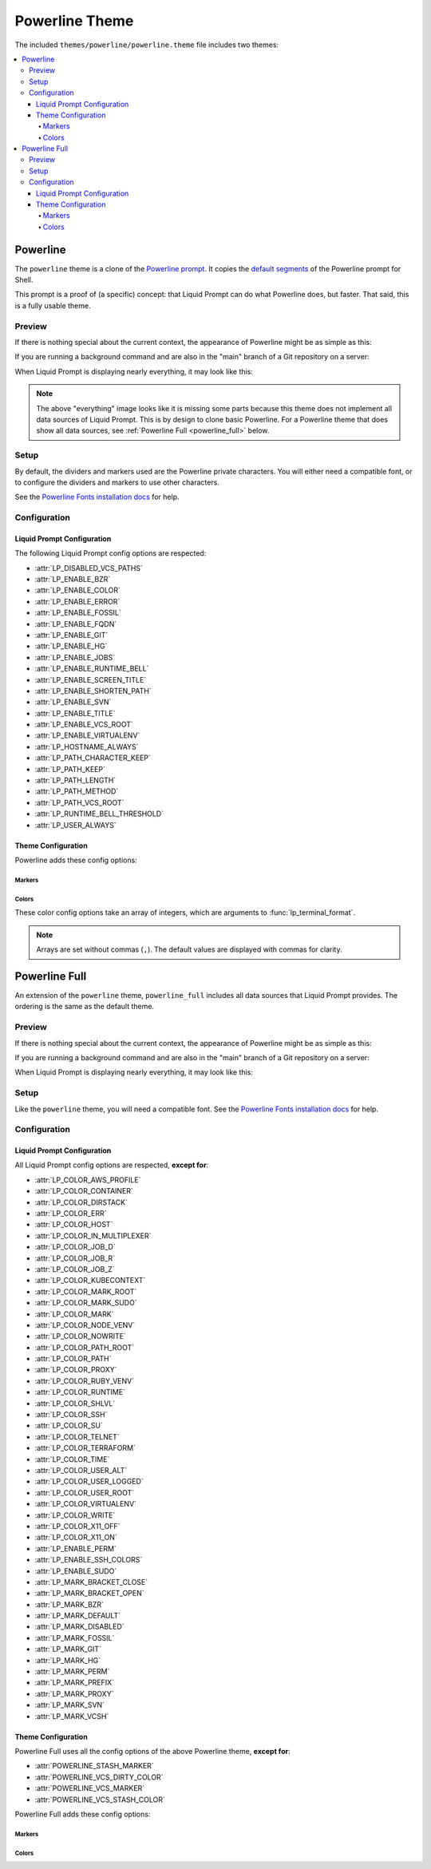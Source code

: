 ***************
Powerline Theme
***************

The included ``themes/powerline/powerline.theme`` file includes two themes:

.. contents::
   :local:

Powerline
*********

The ``powerline`` theme is a clone of the `Powerline prompt`_. It copies the
`default segments`_ of the Powerline prompt for Shell.

This prompt is a proof of (a specific) concept: that Liquid Prompt can do what
Powerline does, but faster.
That said, this is a fully usable theme.

.. versionadded:: 2.0

.. _`Powerline prompt`: https://github.com/powerline/powerline
.. _`default segments`: https://github.com/powerline/powerline/blob/2.8/powerline/config_files/themes/shell/default.json

Preview
=======

If there is nothing special about the current context, the appearance of
Powerline might be as simple as this:

.. image:: powerline-short.png
   :alt:  user  ~  

If you are running a background command and are also in the "main" branch of a
Git repository on a server:

.. image:: powerline-med.png
   :alt:   server  user  ~  liquidprompt  1   main  

When Liquid Prompt is displaying nearly everything, it may look like this:

.. image:: powerline-long.png
   :alt:   server  user  (e) pyenv  ~   …   liquidprompt   …   theme  
       3   main  ST 1  125  

.. note::
   The above "everything" image looks like it is missing some parts because this
   theme does not implement all data sources of Liquid Prompt. This is by design
   to clone basic Powerline. For a Powerline theme that does show all data
   sources, see :ref:`Powerline Full <powerline_full>` below.

Setup
=====

By default, the dividers and markers used are the Powerline private characters.
You will either need a compatible font, or to configure the dividers and markers
to use other characters.

See the `Powerline Fonts installation docs`_ for help.

.. _`Powerline fonts installation docs`: https://powerline.readthedocs.io/en/latest/installation.html#fonts-installation

Configuration
=============

Liquid Prompt Configuration
---------------------------
The following Liquid Prompt config options are respected:

* :attr:`LP_DISABLED_VCS_PATHS`
* :attr:`LP_ENABLE_BZR`
* :attr:`LP_ENABLE_COLOR`
* :attr:`LP_ENABLE_ERROR`
* :attr:`LP_ENABLE_FOSSIL`
* :attr:`LP_ENABLE_FQDN`
* :attr:`LP_ENABLE_GIT`
* :attr:`LP_ENABLE_HG`
* :attr:`LP_ENABLE_JOBS`
* :attr:`LP_ENABLE_RUNTIME_BELL`
* :attr:`LP_ENABLE_SCREEN_TITLE`
* :attr:`LP_ENABLE_SHORTEN_PATH`
* :attr:`LP_ENABLE_SVN`
* :attr:`LP_ENABLE_TITLE`
* :attr:`LP_ENABLE_VCS_ROOT`
* :attr:`LP_ENABLE_VIRTUALENV`
* :attr:`LP_HOSTNAME_ALWAYS`
* :attr:`LP_PATH_CHARACTER_KEEP`
* :attr:`LP_PATH_KEEP`
* :attr:`LP_PATH_LENGTH`
* :attr:`LP_PATH_METHOD`
* :attr:`LP_PATH_VCS_ROOT`
* :attr:`LP_RUNTIME_BELL_THRESHOLD`
* :attr:`LP_USER_ALWAYS`

Theme Configuration
-------------------

Powerline adds these config options:

Markers
_______

.. attribute:: POWERLINE_HARD_DIVIDER
   :type: string
   :value: ""  # U+E0B0

   The divider character between sections, defaults to the private character
   used in Powerline fonts that looks like a solid right arrow.

.. attribute:: POWERLINE_PYTHON_ENV_MARKER
   :type: string
   :value: "(e) "

   The marker string used to indicate the following string is a Python
   environment.

.. attribute:: POWERLINE_ROOT_MARKER
   :type: string
   :value: "#"

   The marker character used to indicate a root session.

.. attribute:: POWERLINE_SECURE_MARKER
   :type: string
   :value: ""  # U+E0A2

   The marker character used to indicate a SSH session, defaults to the
   private character used in Powerline fonts that looks like a lock.

.. attribute:: POWERLINE_SOFT_DIVIDER
   :type: string
   :value: ""  # U+E0B1

   The divider character between similar sections, defaults to the private
   character used in Powerline fonts that looks like a thin right arrow.

.. attribute:: POWERLINE_SPACER
   :type: string
   :value: " "  # U+00A0: non-breaking space

   The marker character used to pad sections, defaults to the
   non-breaking space character.

   To add more padding, add more spaces to this string.

   A non-breaking space is needed in some fonts to prevent multiple spaces from
   collapsing to one space, loosing the padding.

.. attribute:: POWERLINE_STASH_MARKER
   :type: string
   :value: "ST"

   The marker string used to indicate stashes exist in the VCS repository.

.. attribute:: POWERLINE_VCS_MARKER
   :type: string
   :value: ""  # U+E0A0

   The marker character used to indicate a VCS repository, defaults to the
   private character used in Powerline fonts that looks like a branching commit
   history.

Colors
______

These color config options take an array of integers, which are arguments to
:func:`lp_terminal_format`.

.. note::
   Arrays are set without commas (``,``). The default values are displayed with
   commas for clarity.

.. attribute:: POWERLINE_ERROR_COLOR
   :type: array<int>
   :value: (231, 52, 0, 0, 7, 1)

   Color for the error code section.

.. attribute:: POWERLINE_HOST_COLOR
   :type: array<int>
   :value: (220, 166, 0, 0, 3, 2)

   Color for the hostname section.

.. attribute:: POWERLINE_JOBS_COLOR
   :type: array<int>
   :value: (220, 166, 0, 0, 3, 2)

   Color for the shell jobs section.

.. attribute:: POWERLINE_PATH_COLOR
   :type: array<int>
   :value: (250, 240, 0, 0, 7, 0)

   Color for the current working directory section.

.. attribute:: POWERLINE_PATH_LAST_COLOR
   :type: array<int>
   :value: (252, 240, 1, 0, 7, 0)

   Color for the current working directory last subsection.

.. attribute:: POWERLINE_PATH_SEPARATOR_COLOR
   :type: array<int>
   :value: (245, 240, 0, 0, 7, 0)

   Color for the current working directory subsection separator.

.. attribute:: POWERLINE_PATH_SHORTENED_COLOR
   :type: array<int>
   :value: (245, 240, 0, 0, 7, 0)

   Color for any sections in the current working directory that are shortened to
   make the path fit in :attr:`LP_PATH_LENGTH`.

.. attribute:: POWERLINE_PATH_VCS_COLOR
   :type: array<int>
   :value: (147, 240, 1, 0, 4, 0)

   Color for the current working directory segment corresponding to the current
   VCS repository root directory.

   :attr:`LP_PATH_VCS_ROOT` must be enabled to have any effect.

.. attribute:: POWERLINE_PYTHON_ENV_COLOR
   :type: array<int>
   :value: (231, 74, 0, 0, 7, 4)

   Color for the Python environment section.

.. attribute:: POWERLINE_USER_COLOR
   :type: array<int>
   :value: (231, 31, 1, 0, 7, 6)

   Color for the username section.

.. attribute:: POWERLINE_VCS_CLEAN_COLOR
   :type: array<int>
   :value: (250, 236, 0, 0, 7, 0)

   Color for the VCS section if the repository is clean.

.. attribute:: POWERLINE_VCS_DIRTY_COLOR
   :type: array<int>
   :value: (220, 236, 0, 0, 3, 0)

   Color for the VCS section if the repository is not clean.

.. attribute:: POWERLINE_VCS_STASH_COLOR
   :type: array<int>
   :value: (220, 236, 0, 0, 3, 0)

   Color for the VCS stash subsection.

.. _powerline_full:

Powerline Full
**************

An extension of the ``powerline`` theme, ``powerline_full`` includes all data
sources that Liquid Prompt provides. The ordering is the same as the default
theme.

.. versionadded:: 2.0

Preview
=======

If there is nothing special about the current context, the appearance of
Powerline might be as simple as this:

.. image:: powerline_full-short.png
   :alt:  user  ~  

If you are running a background command and are also in the "main" branch of a
Git repository on a server:

.. image:: powerline_full-med.png
   :alt:  1&  user   server  ~  liquidprompt  main  

When Liquid Prompt is displaying nearly everything, it may look like this:

.. image:: powerline_full-long.png
   :alt:  🕤  ⌁24%  ⌂1.68  θ90°  3d/2&/1z  user   server  ~   …   
       liquidprompt   …   theme  ⚞3  (e) pyenv  main(+10/-5,+3/-1)+*  20s 
        125  

Setup
=====

Like the ``powerline`` theme, you will need a compatible font.
See the `Powerline Fonts installation docs`_ for help.

Configuration
=============

Liquid Prompt Configuration
---------------------------
All Liquid Prompt config options are respected, **except for**:

* :attr:`LP_COLOR_AWS_PROFILE`
* :attr:`LP_COLOR_CONTAINER`
* :attr:`LP_COLOR_DIRSTACK`
* :attr:`LP_COLOR_ERR`
* :attr:`LP_COLOR_HOST`
* :attr:`LP_COLOR_IN_MULTIPLEXER`
* :attr:`LP_COLOR_JOB_D`
* :attr:`LP_COLOR_JOB_R`
* :attr:`LP_COLOR_JOB_Z`
* :attr:`LP_COLOR_KUBECONTEXT`
* :attr:`LP_COLOR_MARK_ROOT`
* :attr:`LP_COLOR_MARK_SUDO`
* :attr:`LP_COLOR_MARK`
* :attr:`LP_COLOR_NODE_VENV`
* :attr:`LP_COLOR_NOWRITE`
* :attr:`LP_COLOR_PATH_ROOT`
* :attr:`LP_COLOR_PATH`
* :attr:`LP_COLOR_PROXY`
* :attr:`LP_COLOR_RUBY_VENV`
* :attr:`LP_COLOR_RUNTIME`
* :attr:`LP_COLOR_SHLVL`
* :attr:`LP_COLOR_SSH`
* :attr:`LP_COLOR_SU`
* :attr:`LP_COLOR_TELNET`
* :attr:`LP_COLOR_TERRAFORM`
* :attr:`LP_COLOR_TIME`
* :attr:`LP_COLOR_USER_ALT`
* :attr:`LP_COLOR_USER_LOGGED`
* :attr:`LP_COLOR_USER_ROOT`
* :attr:`LP_COLOR_VIRTUALENV`
* :attr:`LP_COLOR_WRITE`
* :attr:`LP_COLOR_X11_OFF`
* :attr:`LP_COLOR_X11_ON`
* :attr:`LP_ENABLE_PERM`
* :attr:`LP_ENABLE_SSH_COLORS`
* :attr:`LP_ENABLE_SUDO`
* :attr:`LP_MARK_BRACKET_CLOSE`
* :attr:`LP_MARK_BRACKET_OPEN`
* :attr:`LP_MARK_BZR`
* :attr:`LP_MARK_DEFAULT`
* :attr:`LP_MARK_DISABLED`
* :attr:`LP_MARK_FOSSIL`
* :attr:`LP_MARK_GIT`
* :attr:`LP_MARK_HG`
* :attr:`LP_MARK_PERM`
* :attr:`LP_MARK_PREFIX`
* :attr:`LP_MARK_PROXY`
* :attr:`LP_MARK_SVN`
* :attr:`LP_MARK_VCSH`

Theme Configuration
-------------------

Powerline Full uses all the config options of the above Powerline theme,
**except for**:

* :attr:`POWERLINE_STASH_MARKER`
* :attr:`POWERLINE_VCS_DIRTY_COLOR`
* :attr:`POWERLINE_VCS_MARKER`
* :attr:`POWERLINE_VCS_STASH_COLOR`

Powerline Full adds these config options:

Markers
_______

.. attribute:: POWERLINE_AWS_PROFILE_MARKER
   :type: string
   :value: "AWS: "

   The marker string used to indicate the following string is the name of an
   AWS profile.

   .. versionadded:: 2.1

.. attribute:: POWERLINE_CHROOT_MARKER
   :type: string
   :value: "chroot: "

   The marker string used to indicate the following string is a chroot.

.. attribute:: POWERLINE_KUBECONTEXT_MARKER
   :type: string
   :value: $LP_MARK_KUBECONTEXT

   The marker string used to indicate the following string is the name of a
   ``kubectl`` context.

   .. versionadded:: 2.1

.. attribute:: POWERLINE_NODE_ENV_MARKER
   :type: string
   :value: "node: "

   The marker string used to indicate the following string is a Node.js
   environment.

   .. versionadded:: 2.1

.. attribute:: POWERLINE_PROXY_MARKER
   :type: string
   :value: "proxy: "

   The marker string used to indicate the following string is a HTTP proxy.

.. attribute:: POWERLINE_RUBY_ENV_MARKER
   :type: string
   :value: "ruby: "

   The marker string used to indicate the following string is a Ruby
   environment.

   .. versionadded:: 2.1

.. attribute:: POWERLINE_SOFTWARE_COLLECTION_MARKER
   :type: string
   :value: "(sc) "

   The marker string used to indicate the following string is a Red Hat Software
   Collection.

.. attribute:: POWERLINE_TERRAFORM_ENV_MARKER
   :type: string
   :value: "(tf) "

   The marker string used to indicate the following string is a Terraform
   workspace.

   .. versionadded:: 2.1

Colors
______

.. attribute:: POWERLINE_AWS_PROFILE_COLOR
   :type: array<int>
   :value: (190, 236, 0, 0, 3, 0)

   Color for the AWS profile section.

   .. versionadded:: 2.1

.. attribute:: POWERLINE_BATTERY_COLOR
   :type: array<int>
   :value: (-1, 238, 0, 0, -1, 0)

   Color for the battery section.

.. attribute:: POWERLINE_CHROOT_COLOR
   :type: array<int>
   :value: (219, 30, 0, 0, 7, 4)

   Color for the chroot section.

.. attribute:: POWERLINE_CONTAINER_COLOR
   :type: array<int>
   :value: $POWERLINE_NEUTRAL_COLOR

   Color for the container indicator section.

   .. versionadded:: 2.1

.. attribute:: POWERLINE_DIRSTACK_COLOR
   :type: array<int>
   :value: $POWERLINE_NEUTRAL_COLOR

   Color for the directory stack section.

.. attribute:: POWERLINE_KUBECONTEXT_COLOR
   :type: array<int>
   :value: (231, 74, 0, 0, 7, 4)

   Color for the Kubernetes context section.

   .. versionadded:: 2.1

.. attribute:: POWERLINE_LOAD_COLOR
   :type: array<int>
   :value: (-1, 148, 0, 0, -1, 3)

   Color for the CPU load section.

.. attribute:: POWERLINE_NEUTRAL_COLOR
   :type: array<int>
   :value: (252, 234, 0, 0, 7, 0)

   Color for all neutral sections, :attr:`LP_PS1_PREFIX` and
   :attr:`LP_PS1_POSTFIX`.

.. attribute:: POWERLINE_NODE_ENV_COLOR
   :type: array<int>
   :value: $POWERLINE_PYTHON_ENV_COLOR

   Color for the Node.js environment section.

   .. versionadded:: 2.1

.. attribute:: POWERLINE_PROXY_COLOR
   :type: array<int>
   :value: (21, 219, 1, 0, 4, 7)

   Color for the HTTP proxy section.

.. attribute:: POWERLINE_RUBY_ENV_COLOR
   :type: array<int>
   :value: $POWELINE_PYTHON_ENV_COLOR

   Color for the Ruby environment section.

   .. versionadded:: 2.1

.. attribute:: POWERLINE_RUNTIME_COLOR
   :type: array<int>
   :value: (226, 17, 0, 0, 3, 4)

   Color for the command runtime section.

.. attribute:: POWERLINE_SHLVL_COLOR
   :type: array<int>
   :value: (231, 58, 0, 0, 7, 2)

   Color for the nested shell level section.

   .. versionadded:: 2.1

.. attribute:: POWERLINE_SOFTWARE_COLLECTIONS_COLOR
   :type: array<int>
   :value: (231, 62, 0, 0, 7, 5)

   Color for the Red Hat Software Collections section.

.. attribute:: POWERLINE_TEMPERATURE_COLOR
   :type: array<int>
   :value: (-1, 240, 0, 0, -1, 0)

   Color for the temperature section.

.. attribute:: POWERLINE_TERRAFORM_ENV_COLOR
   :type: array<int>
   :value: (231, 182, 0, 0, 7, 4)

   Color for the Terraform workspace.

   .. versionadded:: 2.1

.. attribute:: POWERLINE_TIME_COLOR
   :type: array<int>
   :value: (33, 17, 0, 0, 5, 4)

   Color for the current time section.

.. attribute:: POWERLINE_WIFI_STRENGTH_COLOR
   :type: array<int>
   :value: (-1, 148, 0, 0, -1, 3)

   Color for the wireless signal strength section.

   .. versionadded:: 2.1
